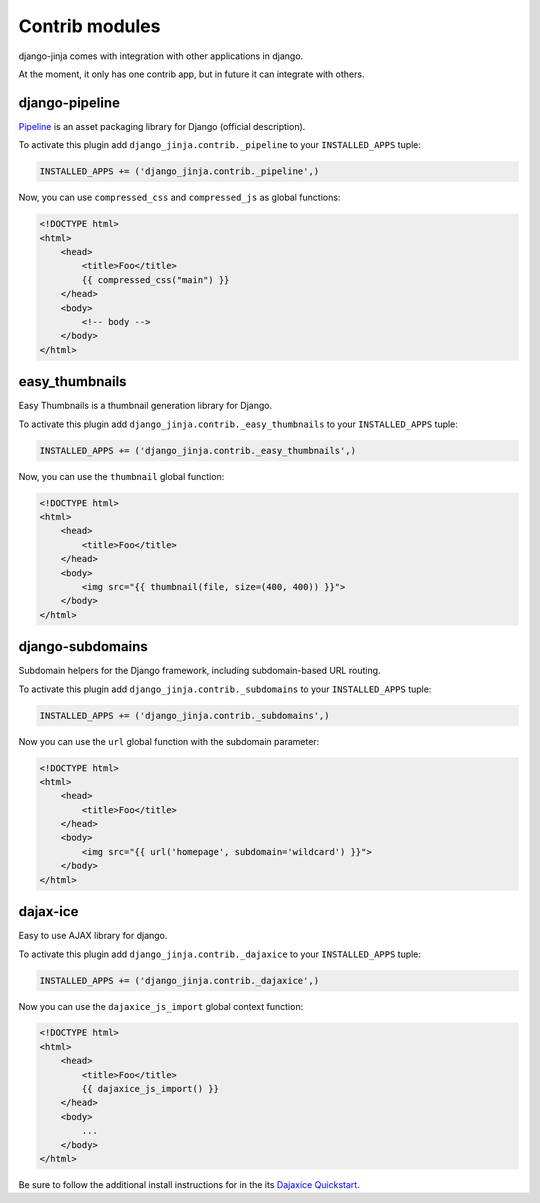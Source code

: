 Contrib modules
===============

django-jinja comes with integration with other applications in django.

At the moment, it only has one contrib app, but in future it can integrate with others.

django-pipeline
---------------

Pipeline_ is an asset packaging library for Django (official description).

.. _Pipeline: https://github.com/cyberdelia/django-pipeline

To activate this plugin add ``django_jinja.contrib._pipeline`` to your ``INSTALLED_APPS`` tuple:

.. code-block:: python

    INSTALLED_APPS += ('django_jinja.contrib._pipeline',)

Now, you can use ``compressed_css`` and ``compressed_js`` as global functions:

.. code-block:: jinja

    <!DOCTYPE html>
    <html>
        <head>
            <title>Foo</title>
            {{ compressed_css("main") }}
        </head>
        <body>
            <!-- body -->
        </body>
    </html>


easy_thumbnails
---------------

Easy Thumbnails is a thumbnail generation library for Django.

To activate this plugin add ``django_jinja.contrib._easy_thumbnails`` to your ``INSTALLED_APPS`` tuple:

.. code-block:: python

    INSTALLED_APPS += ('django_jinja.contrib._easy_thumbnails',)

Now, you can use the ``thumbnail`` global function:

.. code-block:: jinja

    <!DOCTYPE html>
    <html>
        <head>
            <title>Foo</title>
        </head>
        <body>
            <img src="{{ thumbnail(file, size=(400, 400)) }}">
        </body>
    </html>


django-subdomains
-----------------

Subdomain helpers for the Django framework, including subdomain-based URL routing.

To activate this plugin add ``django_jinja.contrib._subdomains`` to your ``INSTALLED_APPS`` tuple:

.. code-block:: python

    INSTALLED_APPS += ('django_jinja.contrib._subdomains',)

Now you can use the ``url`` global function with the subdomain parameter:

.. code-block:: jinja

    <!DOCTYPE html>
    <html>
        <head>
            <title>Foo</title>
        </head>
        <body>
            <img src="{{ url('homepage', subdomain='wildcard') }}">
        </body>
    </html>


dajax-ice
---------

Easy to use AJAX library for django.

To activate this plugin add ``django_jinja.contrib._dajaxice`` to your ``INSTALLED_APPS`` tuple:

.. code-block:: python

    INSTALLED_APPS += ('django_jinja.contrib._dajaxice',)

Now you can use the ``dajaxice_js_import`` global context function:

.. code-block:: jinja

    <!DOCTYPE html>
    <html>
        <head>
            <title>Foo</title>
            {{ dajaxice_js_import() }}            
        </head>
        <body>
            ...
        </body>
    </html>

Be sure to follow the additional install instructions for in the
its `Dajaxice Quickstart <http://django-dajaxice.readthedocs.org/en/latest/index.html#>`_.    
